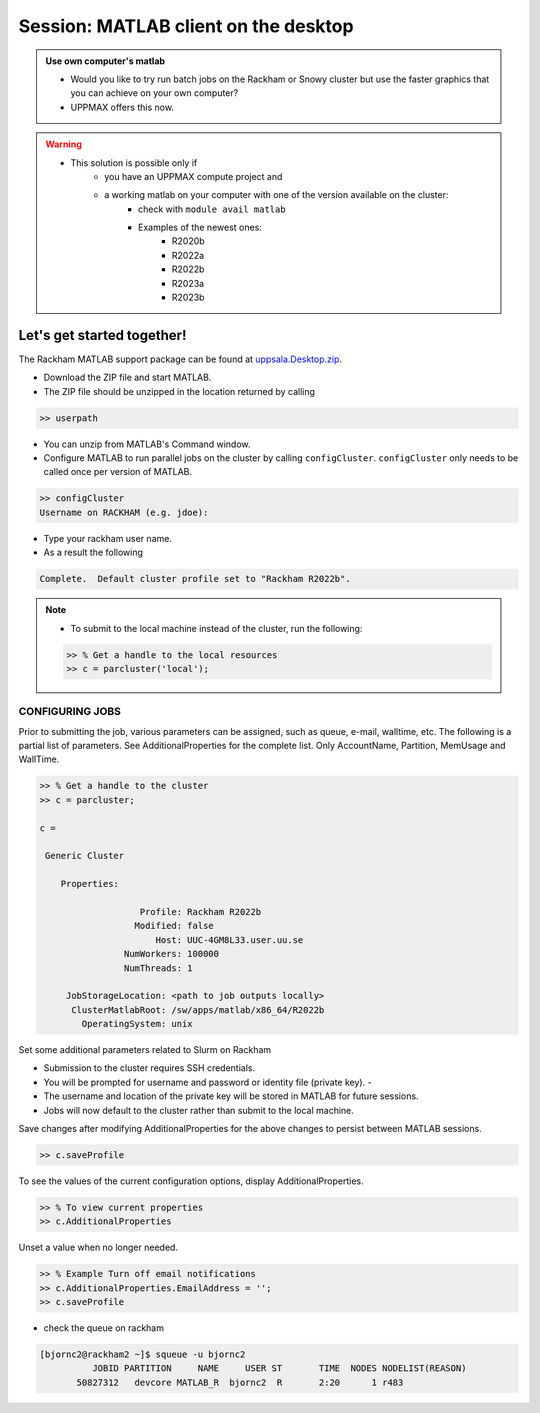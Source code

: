 Session: MATLAB client on the desktop
=====================================

.. admonition:: Use own computer's matlab

   - Would you like to try run batch jobs on the Rackham or Snowy cluster but use the faster graphics that you can achieve on your own computer?
   - UPPMAX offers this now.

.. warning::

   - This solution is possible only if
      - you have an UPPMAX compute project and 
      - a working matlab on your computer with one of the version available on the cluster:
         - check with ``module avail matlab``
         - Examples of the newest ones: 
            - R2020b
            - R2022a
            - R2022b
            - R2023a
            - R2023b


Let's get started together!
---------------------------

.. demo::

   - You can try to type-along

The Rackham MATLAB support package can be found at `uppsala.Desktop.zip <https://github.com/UPPMAX/UPPMAX-documentation/raw/main/docs/software/files/matlab/uppsala.Desktop.zip>`_.



- Download the ZIP file and start MATLAB.
- The ZIP file should be unzipped in the location returned by calling

.. code-block:: matlab

   >> userpath

- You can unzip from MATLAB's Command window.

- Configure MATLAB to run parallel jobs on the cluster by calling ``configCluster``. ``configCluster`` only needs to be called once per version of MATLAB.

.. code-block:: matlab

   >> configCluster
   Username on RACKHAM (e.g. jdoe):  

- Type your rackham user name.
- As a result the following 

.. code-block:: matlab 
   
   Complete.  Default cluster profile set to "Rackham R2022b".


.. note:: 

   - To submit to the local machine instead of the cluster, run the following:

   .. code-block:: matlab

      >> % Get a handle to the local resources
      >> c = parcluster('local');


CONFIGURING JOBS
................

Prior to submitting the job, various parameters can be assigned, such as queue, e-mail, walltime, etc.  The following is a partial list of parameters.  See AdditionalProperties for the complete list.  Only AccountName, Partition, MemUsage and WallTime.

.. code-block:: matlab

   >> % Get a handle to the cluster
   >> c = parcluster;

   c = 

    Generic Cluster

       Properties: 

                      Profile: Rackham R2022b
                     Modified: false
                         Host: UUC-4GM8L33.user.uu.se
                   NumWorkers: 100000
                   NumThreads: 1

        JobStorageLocation: <path to job outputs locally>
         ClusterMatlabRoot: /sw/apps/matlab/x86_64/R2022b
           OperatingSystem: unix

Set some additional parameters related to Slurm on Rackham

.. code-block: matlab

   >> % Specify the account
   >> c.AdditionalProperties.AccountName = 'naiss2024-22-1202';

   >> % Specify the partition
   >> c.AdditionalProperties.Partition = 'devcore';

   >> % Specify the wall time (e.g., 1 day, 5 hours, 30 minutes
   >> c.AdditionalProperties.WallTime = '00:30:00';

   [OPTIONAL]

   >> % Specify cores per node
   >> c.AdditionalProperties.ProcsPerNode = 4;

   >> % Use reservation 
   >> c.AdditionalProperties.Reservation = 'reservation-name';

   >> % Specify number of GPUs
   >> c.AdditionalProperties.GPUsPerNode = 1;
   >> c.AdditionalProperties.GPUCard = 'gpu-card';

- Submission to the cluster requires SSH credentials. 
- You will be prompted for username and password or identity file (private key).  -
- The username and location of the private key will be stored in MATLAB for future sessions.
- Jobs will now default to the cluster rather than submit to the local machine.



Save changes after modifying AdditionalProperties for the above changes to persist between MATLAB sessions.

.. code-block:: matlab

   >> c.saveProfile

To see the values of the current configuration options, display AdditionalProperties.

.. code-block:: matlab

   >> % To view current properties
   >> c.AdditionalProperties

Unset a value when no longer needed.

.. code-block:: matlab

   >> % Example Turn off email notifications
   >> c.AdditionalProperties.EmailAddress = '';
   >> c.saveProfile

- check the queue on rackham

.. code-block:: console

   [bjornc2@rackham2 ~]$ squeue -u bjornc2
             JOBID PARTITION     NAME     USER ST       TIME  NODES NODELIST(REASON)
          50827312   devcore MATLAB_R  bjornc2  R       2:20      1 r483


